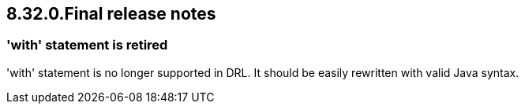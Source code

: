 == 8.32.0.Final release notes

=== 'with' statement is retired

'with' statement is no longer supported in DRL. It should be easily rewritten with valid Java syntax.